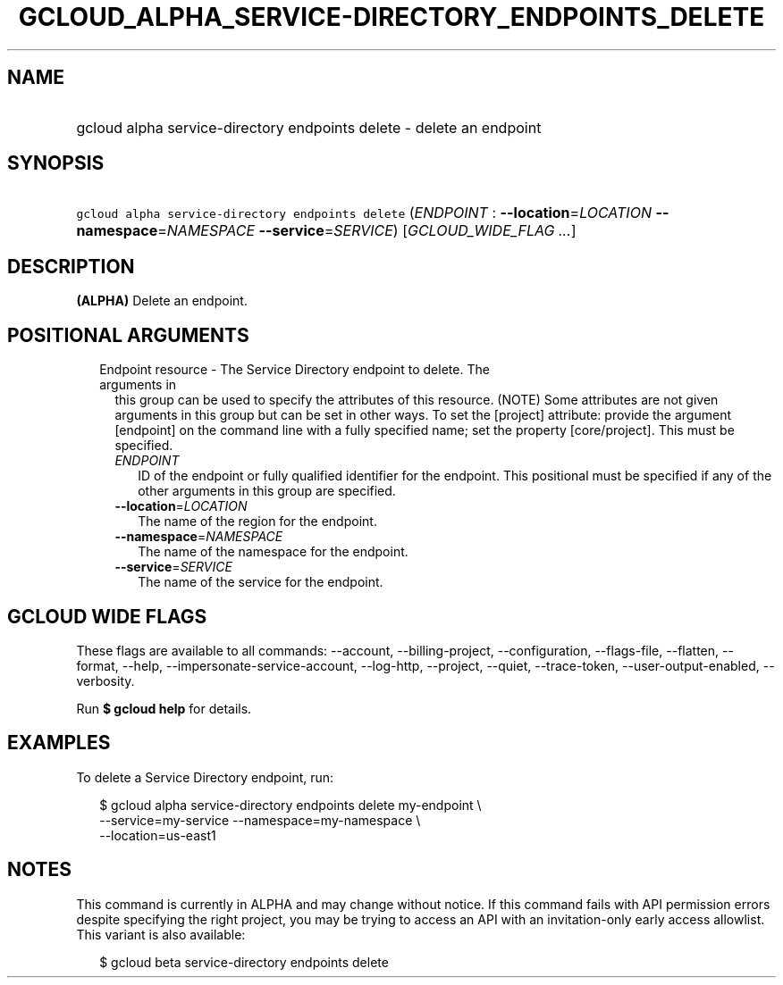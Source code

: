
.TH "GCLOUD_ALPHA_SERVICE\-DIRECTORY_ENDPOINTS_DELETE" 1



.SH "NAME"
.HP
gcloud alpha service\-directory endpoints delete \- delete an endpoint



.SH "SYNOPSIS"
.HP
\f5gcloud alpha service\-directory endpoints delete\fR (\fIENDPOINT\fR\ :\ \fB\-\-location\fR=\fILOCATION\fR\ \fB\-\-namespace\fR=\fINAMESPACE\fR\ \fB\-\-service\fR=\fISERVICE\fR) [\fIGCLOUD_WIDE_FLAG\ ...\fR]



.SH "DESCRIPTION"

\fB(ALPHA)\fR Delete an endpoint.



.SH "POSITIONAL ARGUMENTS"

.RS 2m
.TP 2m

Endpoint resource \- The Service Directory endpoint to delete. The arguments in
this group can be used to specify the attributes of this resource. (NOTE) Some
attributes are not given arguments in this group but can be set in other ways.
To set the [project] attribute: provide the argument [endpoint] on the command
line with a fully specified name; set the property [core/project]. This must be
specified.

.RS 2m
.TP 2m
\fIENDPOINT\fR
ID of the endpoint or fully qualified identifier for the endpoint. This
positional must be specified if any of the other arguments in this group are
specified.

.TP 2m
\fB\-\-location\fR=\fILOCATION\fR
The name of the region for the endpoint.

.TP 2m
\fB\-\-namespace\fR=\fINAMESPACE\fR
The name of the namespace for the endpoint.

.TP 2m
\fB\-\-service\fR=\fISERVICE\fR
The name of the service for the endpoint.


.RE
.RE
.sp

.SH "GCLOUD WIDE FLAGS"

These flags are available to all commands: \-\-account, \-\-billing\-project,
\-\-configuration, \-\-flags\-file, \-\-flatten, \-\-format, \-\-help,
\-\-impersonate\-service\-account, \-\-log\-http, \-\-project, \-\-quiet,
\-\-trace\-token, \-\-user\-output\-enabled, \-\-verbosity.

Run \fB$ gcloud help\fR for details.



.SH "EXAMPLES"

To delete a Service Directory endpoint, run:

.RS 2m
$ gcloud alpha service\-directory endpoints delete my\-endpoint \e
    \-\-service=my\-service \-\-namespace=my\-namespace \e
    \-\-location=us\-east1
.RE



.SH "NOTES"

This command is currently in ALPHA and may change without notice. If this
command fails with API permission errors despite specifying the right project,
you may be trying to access an API with an invitation\-only early access
allowlist. This variant is also available:

.RS 2m
$ gcloud beta service\-directory endpoints delete
.RE

